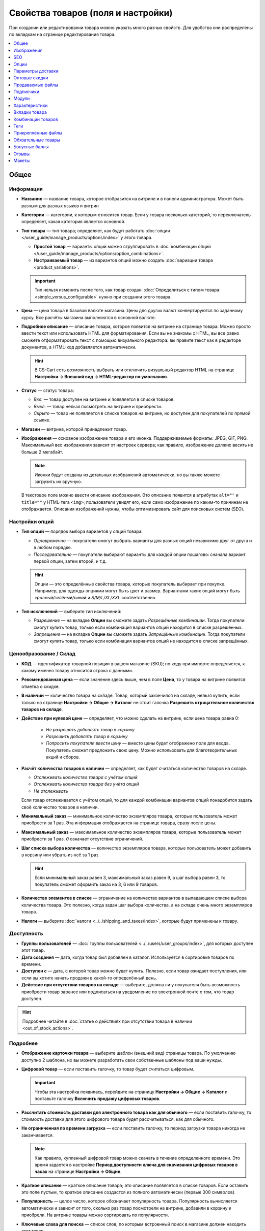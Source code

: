 ***********************************
Свойства товаров (поля и настройки)
***********************************

При создании или редактировании товара можно указать много разных свойств. Для удобства они распределены по вкладкам на странице редактирования товара. 

.. fancybox:: img/catalog_57.png
    :alt: Вкладки со свойствами на странице редактирования товара  

.. contents::
    :local: 
    :depth: 1

=====
Общее
=====

----------
Информация
----------

* **Название** — название товара, которое отобразится на витрине и в панели администратора. Может быть разным для разных языков и витрин

* **Категории** — категории, к которым относится товар. Если у товара несколько категорий, то переключатель определяет, какая категория является основной.

* **Тип товара** — тип товара; определяет, как будут работать :doc:`опции </user_guide/manage_products/options/index>` у этого товара.

  * **Простой товар** — варианты опций можно сгруппировать в :doc:`комбинации опций </user_guide/manage_products/options/option_combinations>`.

  * **Настраиваемый товар** — из вариантов опций можно создать :doc:`вариации товара <product_variations>`.

  .. important::

      Тип нельзя изменить после того, как товар создан. :doc:`Определиться с типом товара <simple_versus_configurable>` нужно при создании этого товара.

* **Цена** — цена товара в базовой валюте магазина. Цены для других валют конвертируются по заданному курсу. Все расчёты магазина выполняются в основной валюте.

* **Подробное описание** — описание товара, которое появится на витрине на странице товара. Можно просто ввести текст или использовать HTML для форматирования. Если вы не знакомы с HTML, вы все равно сможете отформатировать текст с помощью визуального редактора: вы правите текст как в редакторе документов, а HTML-код добавляется автоматически.

  .. hint::

       В CS-Cart есть возможность выбрать или отключить визуальный редактор HTML на странице **Настройки → Внешний вид → HTML-редактор по умолчанию**.

* **Статус** — статус товара:

  * *Вкл.* — товар доступен на витрине и появляется в списке товаров.

  * *Выкл.* — товар нельзя посмотреть на витрине и приобрести.

  * *Скрыто* — товар не появляется в списке товаров на витрине, но доступен для покупателей по прямой ссылке.

* **Магазин** — витрина, которой принадлежит товар.

* **Изображения** — основное изображение товара и его иконка. Поддерживаемые форматы: JPEG, GIF, PNG. Максимальный вес изображения зависит от настроек сервера; как правило, изображение должно весить не больше 2 мегабайт.

  .. note::

      Иконки будут созданы из детальных изображений автоматически, но вы также можете загрузить их вручную.

  В текстовое поле можно ввести описание изображения. Это описание появится в атрибутах ``alt=""`` и ``title=""`` у HTML-тега ``<img>``; пользователи увидят его, если само изображение по каким-то причинам не отображается. Описания изображений нужны, чтобы оптимизировать сайт для поисковых систем (SEO).

---------------
Настройки опций
---------------

* **Тип опций** — порядок выбора вариантов у опций товара:

  * *Одновременно* — покупатели смогут выбрать варианты для разных опций независимо друг от друга и в любом порядке.

  * *Последовательно* — покупатели выбирают варианты для каждой опции пошагово: сначала вариант первой опции, затем второй, и т.д.

  .. hint::

      Опции — это определённые свойства товара, которые покупатель выбирает при покупке. Например, для одежды опциями могут быть цвет и размер. Вариантами таких опций могут быть *красный/зелёный/синий* и *S/M/L/XL/XXL* соответственно.

* **Тип исключений** — выберите тип исключений:

  * *Разрешение* — на вкладке **Опции** вы сможете задать *Разрешённые комбинации*. Тогда покупатели смогут купить товар, только если комбинация вариантов опций находится в списке разрешённых.

  * *Запрещение* — на вкладке **Опции** вы сможете задать *Запрещённые комбинации*. Тогда покупатели смогут купить товар, только если комбинация вариантов опций не находится в списке запрещённых.


-----------------------
Ценообразование / Склад
-----------------------

* **КОД** — идентификатор товарной позиции в вашем магазине (SKU); по коду при импорте определяется, к какому именно товару относится строка с данными.

* **Рекомендованная цена** — если значение здесь выше, чем в поле **Цена**, то у товара на витрине появится отметка о скидке.

* **В наличии** — количество товара на складе. Товар, который закончился на складе, нельзя купить, если только на странице **Настройки → Общие → Каталог** не стоит галочка **Разрешить отрицательное количество товаров на складе**.

* **Действие при нулевой цене** — определяет, что можно сделать на витрине, если цена товара равна 0:

   * *Не разрешать добавлять товар в корзину*

   * *Разрешить добавлять товар в корзину*

   * *Попросить покупателя ввести цену* — вместо цены будет отображено поле для ввода. Покупатель сможет предложить свою цену. Можно использовать для благотворительных акций и сборов.

* **Расчёт количества товаров в наличии** — определяет, как будет считаться количество товаров на складе.

  * *Отслеживать количество товара с учётом опций*

  * *Отслеживать количество товара без учёта опций*

  * *Не отслеживать*

  Если товар отслеживается с учётом опций, то для каждой комбинации вариантов опций понадобится задать своё количество товаров в наличии.

* **Минимальный заказ** — минимальное количество экземпляров товара, которые пользователь может приобрести за 1 раз. Эта информация отображается на странице товара, сразу после цены.

* **Максимальный заказ** — максимальное количество экземпляров товара, которые пользователь может приобрести за 1 раз. *0* означает отсутствие ограничений.

* **Шаг списка выбора количества** — количество экземпляров товара, которые пользователь может добавить в корзину или убрать из неё за 1 раз.

  .. hint::

      Если минимальный заказ равен 3, максимальный заказ равен 9, а шаг выбора равен 3, то покупатель сможет оформить заказ на 3, 6 или 9 товаров.

* **Количество элементов в списке** — ограничение на количество вариантов в выпадающем списке выбора количества товара. Это полезно, когда задан шаг выбора количества, а на складе очень много экземпляров товара.

* **Налоги** — выберите :doc:`налоги <../../shipping_and_taxes/index>`, которые будут применены к товару.

-----------
Доступность
-----------

* **Группы пользователей** — :doc:`группы пользователей <../../users/user_groups/index>`, для которых доступен этот товар.

* **Дата создания** — дата, когда товар был добавлен в каталог. Используется в сортировке товаров по времени.

* **Доступен с** — дата, с которой товар можно будет купить. Полезно, если товар ожидает поступления, или если вы хотите начать продажи в какой-то определённый день. 

* **Действие при отсутствии товаров на складе** — выберите, должна ли у покупателя быть возможность приобрести товар заранее или подписаться на уведомление по электронной почте о том, что товар доступен.

.. hint::

    Подробнее читайте в :doc:`статье о действиях при отсутствии товара в наличии <out_of_stock_actions>`.

---------
Подробнее
---------

* **Отображение карточки товара** — выберите шаблон (внешний вид) страницы товара. По умолчанию доступно 2 шаблона, но вы можете разработать свои собственные шаблоны под ваши нужды.

* **Цифровой товар** — если поставить галочку, то товар будет считаться цифровым.

  .. important::

      Чтобы эта настройка появилась, перейдите на страницу **Настройки → Общие → Каталог** и поставьте галочку **Включить продажу цифровых товаров**.

* **Рассчитать стоимость доставки для электронного товара как для обычного** — если поставить галочку, то стоимость доставки для этого цифрового товара будет рассчитываться, как для обычного.

* **Не ограниченная по времени загрузка** — если поставить галочку, то период загрузки товара никогда не заканчивается. 

  .. note::

      Как правило, купленный цифровой товар можно скачать в течение определенного времени. Это время задается в настройке **Период доступности ключа для скачивания цифровых товаров в часах** на странице **Настройки → Общие**.
 
* **Краткое описание** — краткое описание товара; это описание появляется в списке товаров. Если оставить это поле пустым, то краткое описание создастся из полного автоматически (первые 300 символов).

* **Популярность** — целое число, которое обозначает популярность товара. Популярность вычисляется автоматически и зависит от того, сколько раз товар посмотрели на витрине, добавили в корзину и приобрели. На витрине товары можно сортировать по популярности.

* **Ключевые слова для поиска** — список слов, по которым встроенный поиск в магазине должен находить этот товар.

* **Промо-текст** — дополнительный блок с информацией; отображается в правом верхнем углу на странице товара.

===========
Изображения
===========

Вкладка позволяет добавить неограниченное количество дополнительных пар изображений для товара. В пару изображений входит большое изображение и иконка. Поддерживаемые форматы: JPEG, GIF, PNG. Максимальный вес изображения зависит от настроек сервера; как правило, изображение должно весить не больше 2 мегабайт.

.. fancybox:: img/catalog_58.png
    :alt: Вкладка "Изображения" товара.

Иконки дополнительных изображений появятся на странице товара рядом с главным изображением. Нажимайте на иконки, чтобы переключаться между изображениями.

.. fancybox:: img/product_images.png
    :alt: Дополнительные изображения товара.

.. note::

    Чтобы изменить порядок дополнительных изображений, просто перетаскивайте их.

.. fancybox:: img/product_images_01.png
    :alt: Перетаскивание дополнительных изображений товара.

===
SEO
===

* **SEO-имя** — значение, на которое изменится стандартный URL страницы. Это поле добавляется модулем :doc:`SEO </user_guide/addons/seo/index>`.

* **Название страницы** — содержимое контейнера ``<title></title>``: название страницы товара на витрине; отображается во вкладке браузера, когда кто-то открывает товар. Если не задано, то генерируется автоматически.

* **Мета-описание** — содержимое мета-тега ``description``: краткое описание товара.

* **Мета-ключевые слова** — содержимое мета-тега ``keywords``: список ключевых слов, содержащихся на странице товара.

.. note::

    У разных поисковых систем могут быть разные рекомендации, как лучше заполнить мета-теги.

.. fancybox:: img/product_attributes_02.png
    :alt: Вкладка "SEO" у товара в CS-Cart.

=====
Опции
=====

На этой вкладке можно управлять :doc:`опциями <../options/index>`, их вариантами и комбинациями опций (в том числе запрещёнными и разрешёнными).

.. fancybox:: img/product_attributes_03.png
    :alt: Вкладка "Опции" на странице редактирования товара.

Опции появляются на странице товара на витрине. В зависимости от типа опции, покупатели либо выбирают один из вариантов, либо вводят своё значение. У опций есть следующие свойства:

* **Название** — название опции, которое отобразится на витрине.

* **Позиция** — положение опции в списке относительно других опций.

* **Расчёт кол-ва товаров в наличии** — если поставить галочку, то эта опция сможет стать частью комбинации опций. Для каждой комбинации опций количество товаров на складе может отслеживаться по-отдельности.

* **Магазин** — витрина, к которой относится опция.

* **Тип** — :doc:`тип опции <../options/option_settings>`: *Список вариантов*, *Радиогруппа*, *Флажок*, *Текст*, *Текстовая область*, *Файл*.

* **Описание** — описание опции; появится на витрине во всплывающей подсказке рядом с названием опции.

* **Комментарий** — появится под опцией на странице товара на витрине.

* **Обязательное** — если поставить галочку, то покупатели не смогут приобрести товар, если не выберут эту опцию (например, не поставят галочку, не выберут вариант, не заполнят текстовое поле или не загрузят файл).

* **Если отсутствуют варианты** — поведение магазина при выборе отсутствующей или запрещенной комбинации:

  * *Показывать сообщение* — будет указано, что опция недоступна; если опция является *обязательной*, покупатели не смогут добавить товар в корзину.

  * *Скрыть опцию полностью* — опция будет скрыта; если опция является *обязательной*, покупатели не смогут добавить товар в корзину.

.. fancybox:: img/product_attributes_04.png
    :alt: Свойства опции.

У некоторых типов опций (*список вариантов*, *радиогруппа*, *флажок*) есть варианты, которые покупатели выбирают на странице товара на витрине. У варианта опции есть следующие свойства:

* **Поз.** — положение варианта относительно других вариантов в списке.

* **Название** — название варианта. Например, у опции *Размер* могут быть вариатны *S*, *M*, *L*, *XL*, *XXL* и т.п.

* **Модификатор / Тип** — положительное или отрицательное значение, которое добавляется или вычитается из стоимости товара при выборе этого варианта. Модификатор может быть фиксированным значением или процентом.

* **Модификатор веса / Тип**— положительное или отрицательное значение, которое добавляется или вычитается из веса товара при выборе этого варианта. Модификатор может быть фиксированным значением или процентом.

* **Статус** — статус варианта (*Вкл.* или *Выкл.*).

* **Иконка** — иконка варианта, которая появится на витрине. 

* **Модификатор баллов / Тип** — положительное или отрицательное значение, которое добавляется или вычитается из количества бонусных баллов, получаемых покупателем за покупку товара при выборе этого варианта. Модификатор может быть фиксированным значением или процентом.

==================
Параметры доставки
==================

Свойства товара с этой вкладки используются при автоматическом расчёте стоимости доставки.
 
* **Вес** — вес одного экземпляра товара в стандартной единице веса. Стандартная единица веса задаётся на странице **Настройки → Общие**.

* **Бесплатная доставка** — если поставить галочку, то товар не будет учитываться при расчёте стоимости доставки, но только если у выбранного способа доставки стоит галочка **Использовать для бесплатной доставки**.

* **Стоимость доставки** — дополнительный сбор (например, за страховку, упаковку и пр.), который будет прибавлена к общей стоимости доставки. 

* **Количество штук в коробке** — минимальное и максимальное значение, если товары доставляются по несколько штук в одной упаковке. Обычно подходит значение ``1 - 1`` (только один товар в коробке).

* **Длина коробки** — длина одной коробки.

* **Ширина коробки** — ширина одной коробки.

* **Высота коробки** — высота одной коробки.

.. note::

   Если вы не введёте информацию о размерах коробок здесь, то она будет браться из настроек способа доставки. Эта информация нужна для более точного расчёта стоимости доставки, когда способ доставки поддерживает отправку нескольких коробок (UPS, FedEx, DHL).

.. _catalog-quantity-discounts:

==============
Оптовые скидки
==============

На этой вкладке задаются :doc:`оптовые скидки <wholesale>` на товар в зависимости от количества штук в корзине. Покупатели увидят эти скидки на странице товара на витрине.  

.. fancybox:: img/catalog_64.png
    :alt: Оптовая скидка на странице товара в CS-Cart.

У каждой оптовой скидки есть свой набор свойств:

* **Кол-во** — минимальное количество экземпляров товара, которое должно быть в корзине, чтобы покупатель получил оптовую скидку.

* **Значение** — значение скидки (на каждый экземпляр товара).

* **Тип** — тип скидки: 

  * *Фиксированная* — стоимость одного товара со скидкой.

  * *В процентах* — размер скидки на каждый экземпляр товара в процентах.

* **Группа** — :doc:`группа пользователей <../../users/user_groups/index>`, которая может воспользоваться скидкой.

  .. important::

      Если скидка действительна для всех групп пользователей и требует покупки только 1 экземпляра товара, эта скидка перезапишет цену товара.

.. fancybox:: img/catalog_63.png
    :alt: Настройка оптовых скидок в CS-Cart.

=================
Продаваемые файлы
=================

Размещайте файлы и дистрибутивы для :ref:`цифровых товаров <products-add-digital>`. Эти файлы будут доступны покупателю после покупки товара. 

.. note:: 

    Для цифровых инструкций и/или файлов, которые идут с товаром, но не продаются, рекомендуем использовать другую вкладку — **Прикреплённые файлы**.

.. fancybox:: img/catalog_66.png
    :alt: Товары

У каждого файла есть следующие свойства:

* **Название** — название файла, которые покупатели увидят на странице товара. Это название не изменит физическое название самого файла.

* **Позиция** — положение файла относительно других файлов в списке.

* **Файл** — сам файл, который можно будет скачать после покупки.

* **Предпросмотр** — файл предпросмотра, который можно свободно скачать на странице товара на витрине.

* **Режим активации** — определяет, как будет активирована ссылка на скачивание:

  * *Немедленно* — сразу после того, как покупатель сделает заказ.

  * *После полной оплаты* — после того, как статус заказа изменится на *Обработан* или *Выполнен*.

  * *Вручную* — ссылку активирует администратор вручную.

* **Макс. количество загрузок** — определяет, сколько раз один и тот же покупатель может скачать файл.

* **Лицензионное соглашение** — текст лицензионного соглашения.

* **Требуется соглашение** — определяет, должен ли покупатель принять лицензионное соглашение на странице оформления заказа.

* **Текст для ознакомления** — дополнительные инструкции (например, инструкции по установке и т.п.)

* **Папка** — папка, к которой относится файл (если вы добавили папки).

==========
Подписчики
==========

.. important::

    Эта функциональность никак не связана со страницей **Маркетинг → Рассылки → Подписчики**, которая добавляется модулем :doc:`"Рассылки" <../../addons/newsletters/index>`.

Если товара нет в наличии, покупатели могут подписаться на уведомление. Когда вы обновите количество товаров на складе, подписчики получат электронное письмо об этом.

У каждого товара есть свой список с электронными адресами подписчиков. Этот список и находится на вкладке **Подписчики**. Когда товар снова появляется в наличии, электронные письма отправляются подписчикам, а их электронные адреса удаляются из списка.

Процесс полностью автоматизирован. Однако вы можете добавить подписчика вручную, если это необходимо.

.. hint::

    Подробнее о подписчиках можно узнать в :ref:`этой статье <product-subscribers>`.

======
Модули
======

Вкладка **Модули** содержит свойства товаров которые добавлены с помощью дополнительных модулей. Например:

---------------
Возврат товаров
---------------

.. note::

    Эти свойства относятся к модулю :doc:`"Возврат товаров" <../../addons/rma/index>`.

* **Возможен возврат** — если поставить галочку, то товар можно будет вернуть в магазин.

* **Время возврата (в днях)** — время, в течение которого товар можно вернуть. Отсчёт начинается в день покупки.

-----------
Хиты продаж
-----------

.. note::

    Эти свойства относятся к модулю :doc:`"Хиты продаж и товары со скидкой" <../../addons/bestsellers_and_on_sale_products/index>`.

* **Количество продаж** — сколько экземпляров товара было продано. Рассчитывается автоматически, когда включен модуль **Хиты продаж и товары со скидкой**. Это значение можно изменить вручную.

-----------------
Проверка возраста
-----------------

.. note::

   Эти свойства относятся к модулю :doc:`"Ограничение по возрасту" <../../addons/age_verification/index>`.

* **Проверка возраста** — если поставить галочку, то товар смогут увидеть только пользователи определённого возраста.

* **Возрастное ограничение** — минимальный возраст для просмотра этого товара.

* **Предупреждение** — сообщение, которое увидит покупатель, если он не может просмотреть товар из-за своего возраста.

--------------------
Комментарии и отзывы
--------------------

.. note::

    Эти свойства относятся к модулю :doc:`Отзывы и комментарии <../../addons/comments_and_reviews/index>`.

* **Отзывы** — выберите, разрешить ли пользователям оставлять оценки и/или комментарии к товару.

==============
Характеристики
==============

На этой вкладке можно задать значения дополнительных полей, которые относятся к товару. Эти дополнительные поля создаются на странице **Товары → Характеристики**.

==============
Вкладки товара
==============

На этой вкладке находится список вкладок, которые будут отображаться на странице этого товара. Рядом с каждой вкладкой есть статус — *Вкл.* или *Выкл.* Добавлять и редактировать вкладки можно на странице **Дизайн → Вкладки товара**.

.. hint::

    Чтобы увидеть, как выглядит страница товара, нажимте на кнопку с изображением шестерёнки  и выберите вариант **Предпросмотр**.


==================
Комбинации товаров
==================

.. note::

    Эта вкладка появляется, если включен модуль :doc:`"Комбинации товаров" <../../addons/buy_together/index>`.

На этой вкладке можно связывать товары из каталога друг с другом и предлагать скидку, если товары покупаются вместе. Такая связка называется *комбинацией товаров*. Информация о скидке появляется на странице товара на витрине, а покупатели решают, воспользоваться ли предложением.

Помимо самих товаров и размера скидки, у комбинации товаров есть следующие свойства:

* **Название** — название комбинации товаров.

* **Описание** — описание комбинации товаров, которое появится на витрине.

* **Доступна с** — дата, с которой комбинация товаров доступна для покупателей.

* **Доступна до** — дата, до которой комбинация товаров доступна для покупателей.

* **Показывать в промо-акциях** — если поставить галочку, эта комбинация товаров появится в списке промо-акций (``index.php?dispatch=promotions.list``).

* **Статус** — статус комбинации товаров (*Вкл.* или *Выкл.*).

====
Теги
====

.. note::

    Эта вкладка появляется, если включен модуль :doc:`"Теги" <../../addons/tags/index>`.

На этой вкладке находится список тегов, связанный с товаром. Теги появляются на витрине в блоке **Теги**. 

* **Теги** — список тегов товара. Когда вы начинаете печатать название тега, CS-Cart автоматически предлагает возможные варианты из существующих тегов.

.. fancybox:: img/product_attributes_06.png
    :alt: Вкладка "Теги".

===================
Прикреплённые файлы
===================

.. note::

    Эта вкладка появляется, если включен модуль :doc:`"Прикреплённые файлы" <../../addons/attachments/index>`.

На этой вкладке находятся :doc:`файлы, связанные с товаром <attaching_files_to_products>`. В отличие от "Продаваемых файлов", эта вкладка доступна не только для цифровых товаров. У каждого прикреплённого файла есть следующие свойства:

* **Название** — название прикреплённого файла.

* **Позиция** — положение прикреплённого файла в списке относительно положения других файлов.

* **Файл** — сам файл, который нужно загрузить.

* **Группы пользователей** — :doc:`группы пользователей <../../users/user_groups/index>`, которым доступен файл.

===================
Обязательные товары
===================

.. note::

    Эта вкладка появляется, если включен модуль :doc:`"Требуемые товары" <../../addons/required_products/index>`.

На этой вкладке находится список товаров, которые обязательно будут добавлены в корзину вместе с этим товаром. Нажмите кнопку **Добавить товары**, чтобы выбрать обязательные товары.

.. fancybox:: img/product_attributes_07.png
    :alt: Обязательные товары

==============
Бонусные баллы
==============

.. note::

    Эта вкладка появляется, если включен модуль :doc:`"Бонусные баллы" <../../addons/reward_points/index>`.

На этой вкладке задается цена товара в бонусных баллах и количество баллов, получаемых за покупку тоавара.

* **Разрешить оплату баллами** — если поставить галочку, покупатель сможет оплатить этот товар баллами.

* **Заменить глобальный курс конвертации баллов** — если поставить галочку, то у товара будет фиксированная цена в баллах; эта цена не будет зависеть от курса конвертации баллов.

* **Цена в баллах** — жёстко заданная цена товара в баллах.

* **Заменить глобальные баллы и баллы категории для этого товара** — если поставить галочку, то значения ниже перезапишут для этого товара настройки, которые задаются на странице **Маркетинг → Бонусные баллы**.

* **Группа** — :doc:`группы пользователей <../../users/user_groups/index>`, которые получают бонусные баллы за покупку товара.

* **Сумма** — количество бонусных баллов, которые получают пользователи за покупку товара.

* **Тип количества** — либо абсолютное значение, либо процент от стоимости.

======
Отзывы
======

.. note::

    Эта вкладка появляется, если включен модуль :doc:`"Отзывы и комментарии" <../../addons/comments_and_reviews/index>`, а для товара включены отзывы или комментарии на вкладке **Модули**.

Список отзывов покупателей о товаре. Здесь можно добавлять отзывы или редактировать существующие.

======
Макеты
======

Содержимое детальной страницы товара. Эта вкладка дублирует :doc:`общий макет </user_guide/look_and_feel/layouts/index>` страницы товара.

Здесь вы можете отключить или включить блоки, изменяя таким образом страницу товара. Любое изменение, сделанное здесь, не затронет страницы других товаров.
